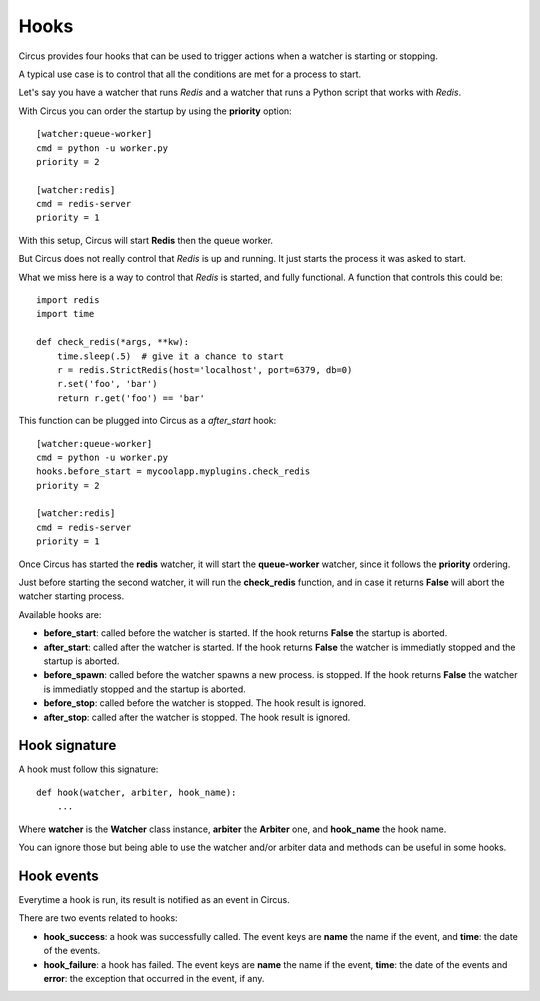 .. _hooks:

Hooks
#####

Circus provides four hooks that can be used to trigger actions when a watcher
is starting or stopping.

A typical use case is to control that all the conditions are met for a
process to start.

Let's say you have a watcher that runs *Redis* and a watcher that runs a
Python script that works with *Redis*.

With Circus you can order the startup by using the **priority** option::

    [watcher:queue-worker]
    cmd = python -u worker.py
    priority = 2

    [watcher:redis]
    cmd = redis-server
    priority = 1

With this setup, Circus will start **Redis** then the queue worker.

But Circus does not really control that *Redis* is up and running. It just
starts the process it was asked to start.

What we miss here is a way to control that *Redis* is started, and fully
functional. A function that controls this could be::

    import redis
    import time

    def check_redis(*args, **kw):
        time.sleep(.5)  # give it a chance to start
        r = redis.StrictRedis(host='localhost', port=6379, db=0)
        r.set('foo', 'bar')
        return r.get('foo') == 'bar'


This function can be plugged into Circus as a *after_start* hook::

    [watcher:queue-worker]
    cmd = python -u worker.py
    hooks.before_start = mycoolapp.myplugins.check_redis
    priority = 2

    [watcher:redis]
    cmd = redis-server
    priority = 1


Once Circus has started the **redis** watcher, it will start the
**queue-worker** watcher, since it follows the **priority** ordering.

Just before starting the second watcher, it will run the **check_redis**
function, and in case it returns **False** will abort the watcher
starting process.

Available hooks are:

- **before_start**: called before the watcher is started. If the hook
  returns **False** the startup is aborted.

- **after_start**: called after the watcher is started. If the hook
  returns **False** the watcher is immediatly stopped and the startup
  is aborted.

- **before_spawn**: called before the watcher spawns a new process.
  is stopped. If the hook returns **False** the watcher is
  immediatly stopped and the startup is aborted.

- **before_stop**: called before the watcher is stopped. The hook result
  is ignored.

- **after_stop**: called after the watcher is stopped. The hook result
  is ignored.


Hook signature
==============

A hook must follow this signature::

    def hook(watcher, arbiter, hook_name):
        ...


Where **watcher** is the **Watcher** class instance, **arbiter** the
**Arbiter** one, and **hook_name** the hook name.

You can ignore those but being able to use the watcher and/or arbiter
data and methods can be useful in some hooks.

Hook events
===========

Everytime a hook is run, its result is notified as an event in Circus.

There are two events related to hooks:

- **hook_success**: a hook was successfully called. The event keys are
  **name** the name if the event, and **time**: the date of the events.

- **hook_failure**: a hook has failed. The event keys are **name** the
  name if the event, **time**: the date of the events and
  **error**: the exception that occurred in the event, if any.
